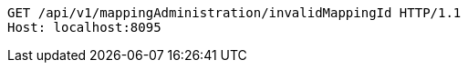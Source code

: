 [source,http,options="nowrap"]
----
GET /api/v1/mappingAdministration/invalidMappingId HTTP/1.1
Host: localhost:8095

----